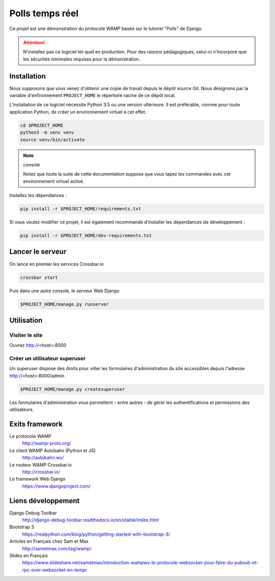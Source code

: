================
Polls temps réel
================

Ce projet est une démonstration du protocole WAMP basée sur le tutoriel "Polls" de Django.

.. attention::

   N'installez pas ce logiciel tel-quel en production. Pour des raisons pédagogiques, celui-ci n'incorpore que les sécurités minimales requises pour la démonstration.

Installation
============

Nous supposons que vous venez d'obtenir une copie de travail depuis le dépôt source Git. Nous désignons par la variable d'enfironnement ``PROJECT_HOME`` le répertoire racine de ce dépôt local.

L'installation de ce logiciel nécessite Python 3.5 ou une version ultérieure. Il est préférable, comme pour toute application Python, de créer un environnement virtuel à cet effet.

.. code:: console

   cd $PROJECT_HOME
   python3 -m venv venv
   source venv/bin/activate

.. note:: console

   Notez que toute la suite de cette documentation suppose que vous tapez les commandes avec cet environnement virtuel activé.

Installez les dépendances :

.. code:: console

   pip install -r $PROJECT_HOME/requirements.txt

Si vous voulez modifier ce projet, il est également recommandé d'installer les dépendances de développement :

.. code:: console

   pip install -r $PROJECT_HOME/dev-requirements.txt

Lancer le serveur
=================

On lance en premier les services Crossbar.io

.. code:: console

   crossbar start

Puis dans une autre console, le serveur Web Django

.. code:: console

   $PROJECT_HOME/manage.py runserver

Utilisation
===========

Visiter le site
---------------

Ouvrez http://<host>:8000

Créer un utilisateur superuser
------------------------------

Un superuser dispose des droits pour viiter les formulaires d'administration du site accessibles depuis l'adresse http://<host>:8000/admin

.. code:: console

   $PROJECT_HOME/manage.py createsuperuser

Les formulaires d'administration vous permettent - entre autres - de gérer les authentifications et permissions des utilisateurs.

Exits framework
===============

Le protocole WAMP
  http://wamp-proto.org/

Le client WAMP Autobahn (Python et JS)
  http://autobahn.ws/

Le routeur WAMP Crossbar.io
  http://crossbar.io/

Le framework Web Django
  https://www.djangoproject.com/

Liens développement
===================

Django Debug Toolbar
  http://django-debug-toolbar.readthedocs.io/en/stable/index.html

Bootstrap 3
  https://realpython.com/blog/python/getting-started-with-bootstrap-3/

Articles en Français chez Sam et Max
  http://sametmax.com/tag/wamp/

Slides en Français
  https://www.slideshare.net/sametmax/introduction-wampws-le-protocole-websocket-pour-faire-du-pubsub-et-rpc-over-websocket-en-tempr
